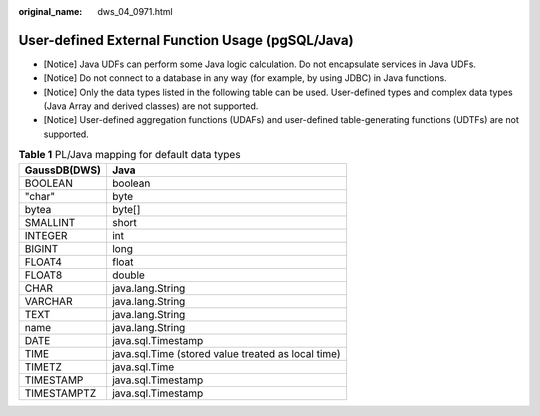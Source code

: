 :original_name: dws_04_0971.html

.. _dws_04_0971:

User-defined External Function Usage (pgSQL/Java)
=================================================

-  [Notice] Java UDFs can perform some Java logic calculation. Do not encapsulate services in Java UDFs.
-  [Notice] Do not connect to a database in any way (for example, by using JDBC) in Java functions.
-  [Notice] Only the data types listed in the following table can be used. User-defined types and complex data types (Java Array and derived classes) are not supported.
-  [Notice] User-defined aggregation functions (UDAFs) and user-defined table-generating functions (UDTFs) are not supported.

.. table:: **Table 1** PL/Java mapping for default data types

   ============ ==================================================
   GaussDB(DWS) Java
   ============ ==================================================
   BOOLEAN      boolean
   "char"       byte
   bytea        byte[]
   SMALLINT     short
   INTEGER      int
   BIGINT       long
   FLOAT4       float
   FLOAT8       double
   CHAR         java.lang.String
   VARCHAR      java.lang.String
   TEXT         java.lang.String
   name         java.lang.String
   DATE         java.sql.Timestamp
   TIME         java.sql.Time (stored value treated as local time)
   TIMETZ       java.sql.Time
   TIMESTAMP    java.sql.Timestamp
   TIMESTAMPTZ  java.sql.Timestamp
   ============ ==================================================
